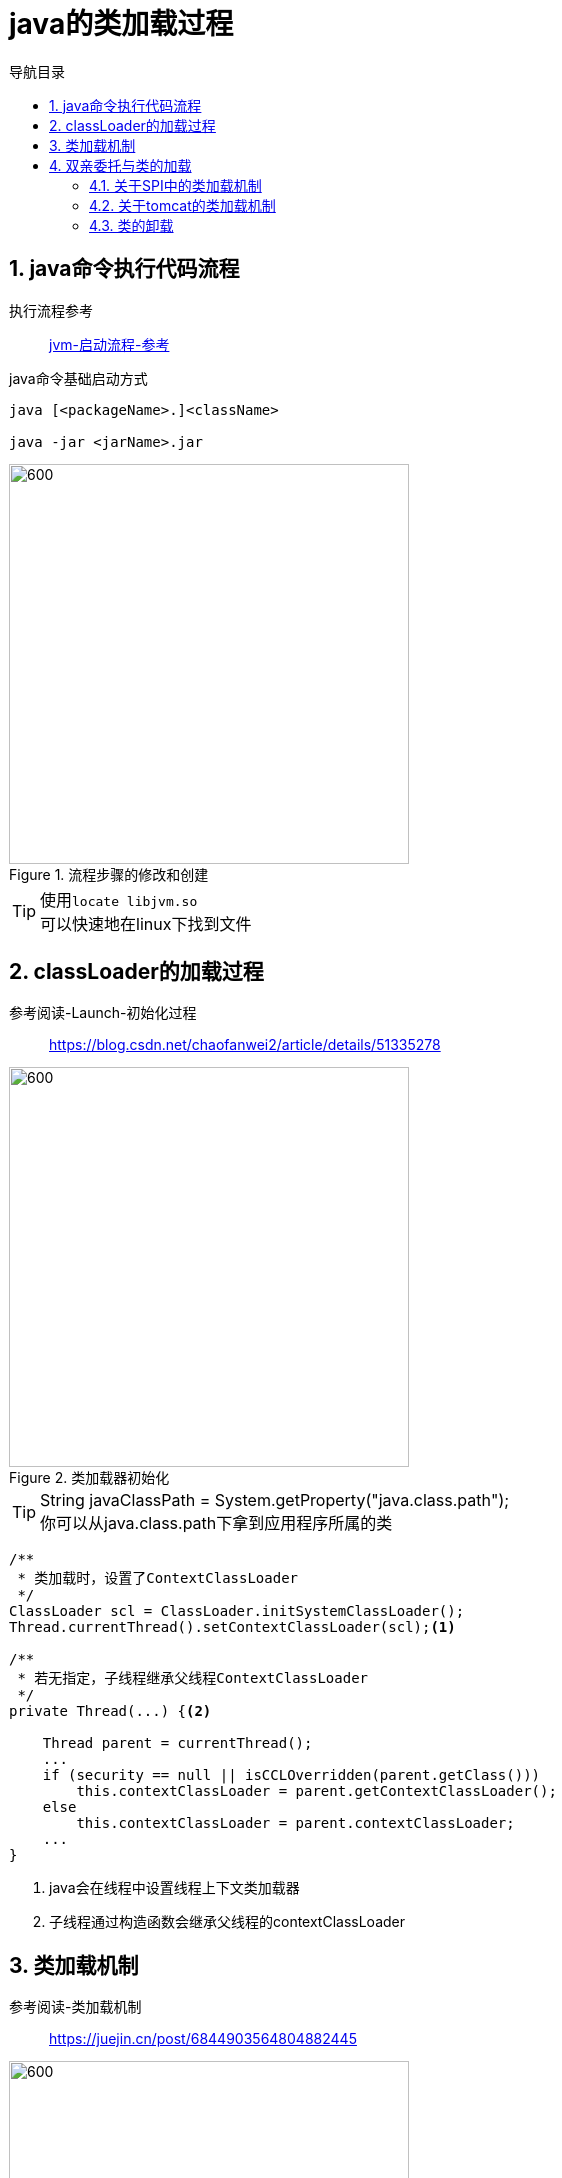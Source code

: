= java的类加载过程
:doctype: book
:encoding: utf-8
:lang: zh-cn
:toc: left
:toc-title: 导航目录
:toclevels: 4
:sectnums:
:sectanchors:

:hardbreaks:
:experimental:
:icons: font

pass:[<link rel="stylesheet" href="https://cdnjs.cloudflare.com/ajax/libs/font-awesome/4.7.0/css/font-awesome.min.css">]

== java命令执行代码流程

执行流程参考::
https://my.oschina.net/vbird/blog/1510800[jvm-启动流程-参考]

.java命令基础启动方式
[source]
----
java [<packageName>.]<className>

java -jar <jarName>.jar
----

.流程步骤的修改和创建
image::image/01_java_start.png[600,400]

[TIP]
====
使用kbd:[locate libjvm.so]
可以快速地在linux下找到文件
====

== classLoader的加载过程

参考阅读-Launch-初始化过程::
https://blog.csdn.net/chaofanwei2/article/details/51335278[]

.类加载器初始化
image::image/01_launcher_init.png[600,400]

[TIP]
====
String javaClassPath = System.getProperty("java.class.path");
你可以从java.class.path下拿到应用程序所属的类
====

====
[source,java]
----
/**
 * 类加载时，设置了ContextClassLoader
 */
ClassLoader scl = ClassLoader.initSystemClassLoader();
Thread.currentThread().setContextClassLoader(scl);<1>

/**
 * 若无指定，子线程继承父线程ContextClassLoader
 */
private Thread(...) {<2>
    
    Thread parent = currentThread();
    ...
    if (security == null || isCCLOverridden(parent.getClass()))
        this.contextClassLoader = parent.getContextClassLoader();
    else
        this.contextClassLoader = parent.contextClassLoader;
    ...
}
----
<1> java会在线程中设置线程上下文类加载器
<2> 子线程通过构造函数会继承父线程的contextClassLoader
====

== 类加载机制

参考阅读-类加载机制::
https://juejin.cn/post/6844903564804882445[]

image::image/01_load_class_process.png[600,400]

.加载阶段
****
相对于类的加载过程的其他阶段，加载阶段是开发期相对来说可控性比较强，该阶段既可以使用系统提供的类加载器完成，也可以由用户自定义的类加载器来完成，开发人员可以通过定义自己的类加载器去控制字节流的获取方式
****

== 双亲委托与类的加载

推荐阅读-Tomcat类加载器::
https://juejin.cn/post/6844903550300979214[]

SPI的理解::
https://www.cnblogs.com/xrq730/p/11440174.html[]

=== 关于SPI中的类加载机制

通过线程上下文类加载器,SPI可以从AppClassLoader拿到对应的服务子类;

=== 关于tomcat的类加载机制

不同目录下的jar包的共享与隔离

image::image/01_tomcat_class_loader.png[800,600]

=== 类的卸载

link:..\src\main\java\indi\jdk\yufr\gc\LoadAndUnLoadClass.java[代码描述-LoadAndUnLoadClass.java,window=_blank]

- 该类所有的实例都已经被回收，也就是堆中不存在该类的任何实例。
- 加载该类的 ClassLoader 已经被回收。
- 该类对应的 Class 对象没有在任何地方被引用，也就无法在任何地方通过反射访问该类方法。

jvm-option: -Xnoclassgc 禁止类的卸载

[TIP]
====
在大量使用反射、动态代理、CGLib 等 ByteCode 框架、动态生成 JSP 以及 OSGi 这类频繁自定义
ClassLoader 的场景都需要虚拟机具备类卸载功能，以保证不会出现内存溢出。
====